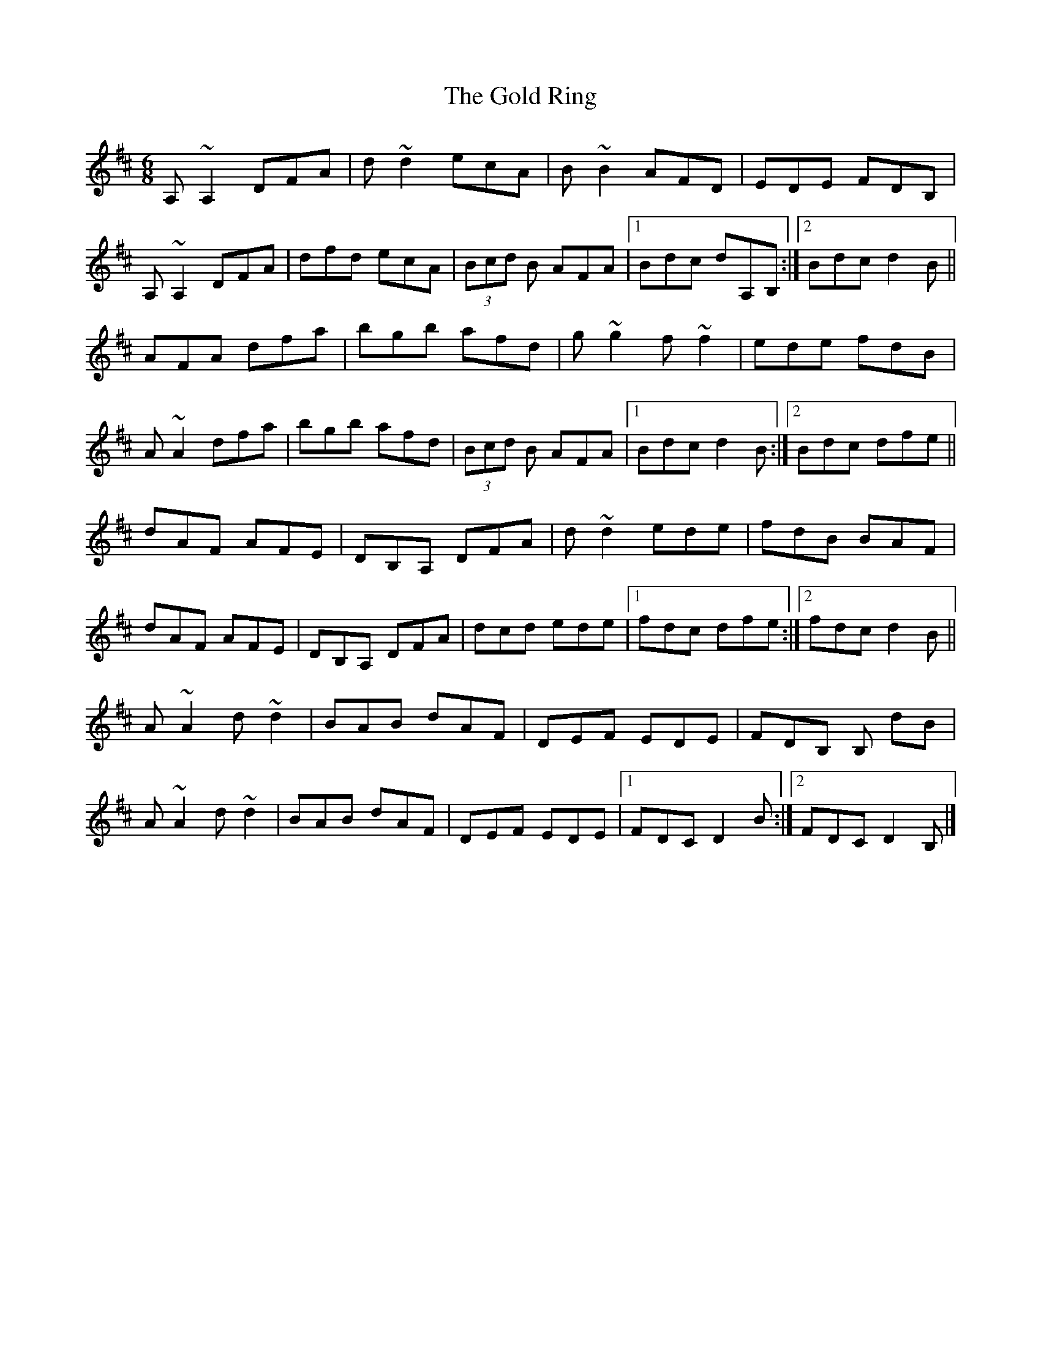 X: 4
T: Gold Ring, The
Z: GaryAMartin
S: https://thesession.org/tunes/1351#setting28264
R: jig
M: 6/8
L: 1/8
K: Dmaj
A,~A,2 DFA |d~d2 ecA|B~B2 AFD|EDE FDB,|
A,~A,2 DFA|dfd ecA|(3Bcd B AFA|1 Bdc dA,B,:|2 Bdc d2 B||
AFA dfa|bgb afd|g~g2 f~f2|ede fdB|
A~A2 dfa|bgb afd|(3Bcd B AFA|1 Bdc d2 B:|2 Bdc dfe||
dAF AFE|DB,A, DFA|d~d2 ede|fdB BAF|
dAF AFE|DB,A, DFA|dcd ede|1 fdc dfe:|2 fdc d2 B||
A~A2 d~d2|BAB dAF|DEF EDE|FDB, B, dB|
A~A2 d~d2|BAB dAF|DEF EDE|1 FDC D2 B:|2 FDC D2B,|]
